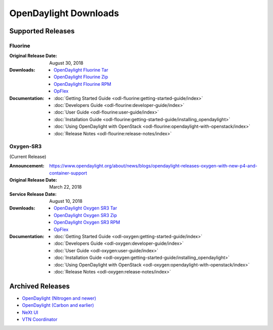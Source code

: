 ######################
OpenDaylight Downloads
######################

Supported Releases
==================

Fluorine
--------
:Original Release Date: August 30, 2018

:Downloads:
    * `OpenDaylight Fluorine Tar
      <https://nexus.opendaylight.org/content/repositories/public/org/opendaylight/integration/karaf/0.9.0/karaf-0.9.0.tar.gz>`_
    * `OpenDaylight Flourine Zip
      <https://nexus.opendaylight.org/content/repositories/public/org/opendaylight/integration/karaf/0.9.0/karaf-0.9.0.zip>`_
    * `OpenDaylight Flourine RPM
      <http://cbs.centos.org/repos/nfv7-opendaylight-90-release/x86_64/os/Packages/opendaylight-0.9.0-1.el7.noarch.rpm>`_
    * `OpFlex
      <https://nexus.opendaylight.org/content/repositories/public/org/opendaylight/opflex/>`_

:Documentation:
    * :doc:`Getting Started Guide <odl-fluorine:getting-started-guide/index>`
    * :doc:`Developers Guide <odl-flourine:developer-guide/index>`
    * :doc:`User Guide <odl-flourine:user-guide/index>`
    * :doc:`Installation Guide <odl-flourine:getting-started-guide/installing_opendaylight>`
    * :doc:`Using OpenDaylight with OpenStack <odl-flourine:opendaylight-with-openstack/index>`
    * :doc:`Release Notes <odl-flourine:release-notes/index>`


Oxygen-SR3
----------

(Current Release)

:Announcement: https://www.opendaylight.org/about/news/blogs/opendaylight-releases-oxygen-with-new-p4-and-container-support
:Original Release Date: March 22, 2018
:Service Release Date: August 10, 2018

:Downloads:
    * `OpenDaylight Oxygen SR3 Tar
      <https://nexus.opendaylight.org/content/repositories/public/org/opendaylight/integration/karaf/0.8.3/karaf-0.8.3.tar.gz>`_
    * `OpenDaylight Oxygen SR3 Zip
      <https://nexus.opendaylight.org/content/repositories/public/org/opendaylight/integration/karaf/0.8.3/karaf-0.8.3.zip>`_
    * `OpenDaylight Oxygen SR3 RPM
      <http://cbs.centos.org/repos/nfv7-opendaylight-83-release/x86_64/os/Packages/opendaylight-8.3.0-1.el7.noarch.rpm>`_
    * `OpFlex
      <https://nexus.opendaylight.org/content/repositories/public/org/opendaylight/opflex/>`_

:Documentation:
    * :doc:`Getting Started Guide <odl-oxygen:getting-started-guide/index>`
    * :doc:`Developers Guide <odl-oxygen:developer-guide/index>`
    * :doc:`User Guide <odl-oxygen:user-guide/index>`
    * :doc:`Installation Guide <odl-oxygen:getting-started-guide/installing_opendaylight>`
    * :doc:`Using OpenDaylight with OpenStack <odl-oxygen:opendaylight-with-openstack/index>`
    * :doc:`Release Notes <odl-oxygen:release-notes/index>`

Archived Releases
=================

* `OpenDaylight (Nitrogen and newer) <https://nexus.opendaylight.org/content/repositories/opendaylight.release/org/opendaylight/integration/karaf/>`_
* `OpenDaylight (Carbon and earlier) <https://nexus.opendaylight.org/content/repositories/public/org/opendaylight/integration/distribution-karaf/>`_
* `NeXt UI <https://nexus.opendaylight.org/content/repositories/public/org/opendaylight/next/next/>`_
* `VTN Coordinator <https://nexus.opendaylight.org/content/repositories/public/org/opendaylight/vtn/distribution.vtn-coordinator/>`_
